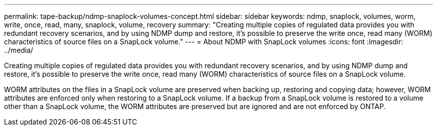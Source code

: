---
permalink: tape-backup/ndmp-snaplock-volumes-concept.html
sidebar: sidebar
keywords: ndmp, snaplock, volumes, worm, write, once, read, many, snaplock, volume, recovery
summary: "Creating multiple copies of regulated data provides you with redundant recovery scenarios, and by using NDMP dump and restore, it’s possible to preserve the write once, read many (WORM) characteristics of source files on a SnapLock volume."
---
= About NDMP with SnapLock volumes
:icons: font
:imagesdir: ../media/

[.lead]
Creating multiple copies of regulated data provides you with redundant recovery scenarios, and by using NDMP dump and restore, it's possible to preserve the write once, read many (WORM) characteristics of source files on a SnapLock volume.

WORM attributes on the files in a SnapLock volume are preserved when backing up, restoring and copying data; however, WORM attributes are enforced only when restoring to a SnapLock volume. If a backup from a SnapLock volume is restored to a volume other than a SnapLock volume, the WORM attributes are preserved but are ignored and are not enforced by ONTAP.
